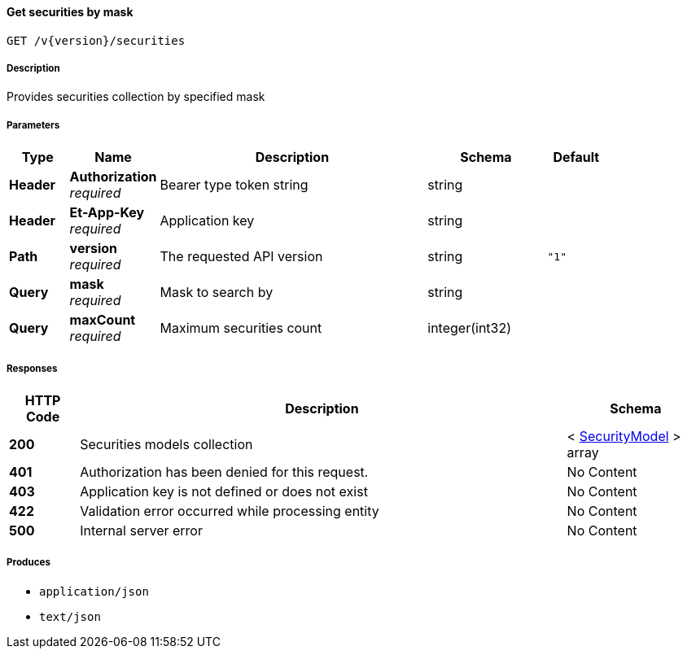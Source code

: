 
[[_securities_getsecurities]]
==== Get securities by mask
....
GET /v{version}/securities
....


===== Description
Provides securities collection by specified mask


===== Parameters

[options="header", cols=".^2,.^3,.^9,.^4,.^2"]
|===
|Type|Name|Description|Schema|Default
|**Header**|**Authorization** +
__required__|Bearer type token string|string|
|**Header**|**Et-App-Key** +
__required__|Application key|string|
|**Path**|**version** +
__required__|The requested API version|string|`"1"`
|**Query**|**mask** +
__required__|Mask to search by|string|
|**Query**|**maxCount** +
__required__|Maximum securities count|integer(int32)|
|===


===== Responses

[options="header", cols=".^2,.^14,.^4"]
|===
|HTTP Code|Description|Schema
|**200**|Securities models collection|< <<_securitymodel,SecurityModel>> > array
|**401**|Authorization has been denied for this request.|No Content
|**403**|Application key is not defined or does not exist|No Content
|**422**|Validation error occurred while processing entity|No Content
|**500**|Internal server error|No Content
|===


===== Produces

* `application/json`
* `text/json`



